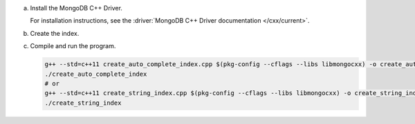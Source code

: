 a. Install the MongoDB C++ Driver.

   For installation instructions, see the 
   :driver:`MongoDB C++ Driver documentation </cxx/current>`.

#. Create the index.

   .. tabs::

      .. tab:: autocomplete
         :tabid: autocomplete

         Create a file named ``create_auto_complete_index.cpp`` and paste the following code:

         .. literalinclude:: /includes/fts/partial-match/createAutoCompleteIndex.cpp
            :language: cpp

      .. tab:: string
         :tabid: string

         Create a file named ``create_string_index.cpp`` and paste the following code:

         .. literalinclude:: /includes/fts/partial-match/createStringIndex.cpp
            :language: cpp

   .. include:: /includes/steps-connection-string-drivers-hidden.rst

#. Compile and run the program.

   .. code-block:: shell

      g++ --std=c++11 create_auto_complete_index.cpp $(pkg-config --cflags --libs libmongocxx) -o create_auto_complete_index
      ./create_auto_complete_index
      # or
      g++ --std=c++11 create_string_index.cpp $(pkg-config --cflags --libs libmongocxx) -o create_string_index
      ./create_string_index